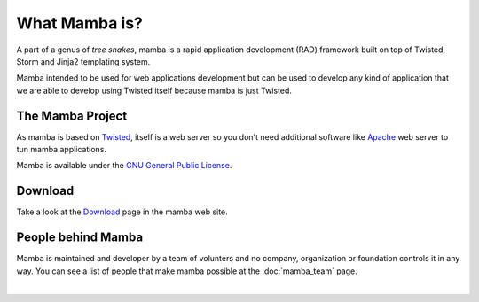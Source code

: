 .. _what_mamba_is:

What Mamba is?
==============

A part of a genus of *tree snakes*, mamba is a rapid application development (RAD) framework built on top of Twisted, Storm and Jinja2 templating system.

Mamba intended to be used for web applications development but can be used to develop any kind of application that we are able to develop using Twisted itself because mamba is just Twisted.

The Mamba Project
-----------------

As mamba is based on `Twisted <http://www.twistedmatrix.com>`_, itself is a web server so you don't need additional software like `Apache <http://www.apache.org/>`_ web server to tun mamba applications.

Mamba is available under the `GNU General Public License <http://www.gnu.org/copyleft/gpl.html>`_.

Download
--------

Take a look at the `Download <http://www.pymamba.com/download>`_ page in the mamba web site.

People behind Mamba
-------------------

Mamba is maintained and developer by a team of volunters and no company, organization or foundation controls it in any way.  You can see a list of people that make mamba possible at the :doc:`mamba_team` page.

|

